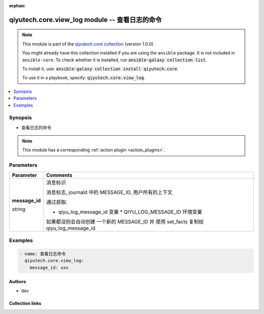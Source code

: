 .. Document meta

:orphan:

.. |antsibull-internal-nbsp| unicode:: 0xA0
    :trim:

.. role:: ansible-attribute-support-label
.. role:: ansible-attribute-support-property
.. role:: ansible-attribute-support-full
.. role:: ansible-attribute-support-partial
.. role:: ansible-attribute-support-none
.. role:: ansible-attribute-support-na
.. role:: ansible-option-type
.. role:: ansible-option-elements
.. role:: ansible-option-required
.. role:: ansible-option-versionadded
.. role:: ansible-option-aliases
.. role:: ansible-option-choices
.. role:: ansible-option-choices-entry
.. role:: ansible-option-default
.. role:: ansible-option-default-bold
.. role:: ansible-option-configuration
.. role:: ansible-option-returned-bold
.. role:: ansible-option-sample-bold

.. Anchors

.. _ansible_collections.qiyutech.core.view_log_module:

.. Anchors: short name for ansible.builtin

.. Anchors: aliases



.. Title

qiyutech.core.view_log module -- 查看日志的命令
++++++++++++++++++++++++++++++++++++++++

.. Collection note

.. note::
    This module is part of the `qiyutech.core collection <https://galaxy.ansible.com/qiyutech/core>`_ (version 1.0.0).

    You might already have this collection installed if you are using the ``ansible`` package.
    It is not included in ``ansible-core``.
    To check whether it is installed, run :code:`ansible-galaxy collection list`.

    To install it, use: :code:`ansible-galaxy collection install qiyutech.core`.

    To use it in a playbook, specify: :code:`qiyutech.core.view_log`.

.. version_added

.. versionadded:: 1.0.0 of qiyutech.core

.. contents::
   :local:
   :depth: 1

.. Deprecated


Synopsis
--------

.. Description

- 查看日志的命令

.. note::
    This module has a corresponding :ref:`action plugin <action_plugins>`.

.. Aliases


.. Requirements






.. Options

Parameters
----------


.. rst-class:: ansible-option-table

.. list-table::
  :width: 100%
  :widths: auto
  :header-rows: 1

  * - Parameter
    - Comments

  * - .. raw:: html

        <div class="ansible-option-cell">
        <div class="ansibleOptionAnchor" id="parameter-message_id"></div>

      .. _ansible_collections.qiyutech.core.view_log_module__parameter-message_id:

      .. rst-class:: ansible-option-title

      **message_id**

      .. raw:: html

        <a class="ansibleOptionLink" href="#parameter-message_id" title="Permalink to this option"></a>

      .. rst-class:: ansible-option-type-line

      :ansible-option-type:`string`

      .. raw:: html

        </div>

    - .. raw:: html

        <div class="ansible-option-cell">

      消息标识

      消息标志, journald 中的 MESSAGE_ID, 用户所有的上下文

      通过获取:

      * qiyu_log_message_id 变量    * QIYU_LOG_MESSAGE_ID 环境变量

      如果都没则会自动创建 一个新的 MESSAGE_ID 并 使用 set_facts 复制给 qiyu_log_message_id


      .. raw:: html

        </div>


.. Attributes


.. Notes


.. Seealso


.. Examples

Examples
--------

.. code-block:: yaml+jinja

    
    - name: 查看日志命令
      qiyutech.core.view_log:
        message_id: xxx




.. Facts


.. Return values


..  Status (Presently only deprecated)


.. Authors

Authors
~~~~~~~

- dev 



.. Extra links

Collection links
~~~~~~~~~~~~~~~~

.. raw:: html

  <p class="ansible-links">
    <a href="https://github.com/QiYuTechAnsible/CollectionDocs/issues" aria-role="button" target="_blank" rel="noopener external">Issue Tracker</a>
    <a href="https://github.com/QiYuTechAnsible/CollectionDocs" aria-role="button" target="_blank" rel="noopener external">Repository (Sources)</a>
  </p>

.. Parsing errors

